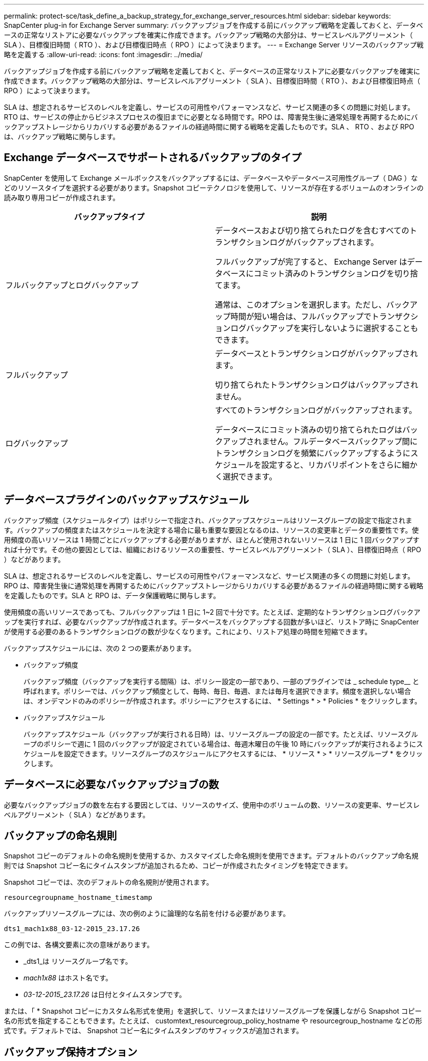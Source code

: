 ---
permalink: protect-sce/task_define_a_backup_strategy_for_exchange_server_resources.html 
sidebar: sidebar 
keywords: SnapCenter plug-in for Exchange Server 
summary: バックアップジョブを作成する前にバックアップ戦略を定義しておくと、データベースの正常なリストアに必要なバックアップを確実に作成できます。バックアップ戦略の大部分は、サービスレベルアグリーメント（ SLA ）、目標復旧時間（ RTO ）、および目標復旧時点（ RPO ）によって決まります。 
---
= Exchange Server リソースのバックアップ戦略を定義する
:allow-uri-read: 
:icons: font
:imagesdir: ../media/


[role="lead"]
バックアップジョブを作成する前にバックアップ戦略を定義しておくと、データベースの正常なリストアに必要なバックアップを確実に作成できます。バックアップ戦略の大部分は、サービスレベルアグリーメント（ SLA ）、目標復旧時間（ RTO ）、および目標復旧時点（ RPO ）によって決まります。

SLA は、想定されるサービスのレベルを定義し、サービスの可用性やパフォーマンスなど、サービス関連の多くの問題に対処します。RTO は、サービスの停止からビジネスプロセスの復旧までに必要となる時間です。RPO は、障害発生後に通常処理を再開するためにバックアップストレージからリカバリする必要があるファイルの経過時間に関する戦略を定義したものです。SLA 、 RTO 、および RPO は、バックアップ戦略に関与します。



== Exchange データベースでサポートされるバックアップのタイプ

SnapCenter を使用して Exchange メールボックスをバックアップするには、データベースやデータベース可用性グループ（ DAG ）などのリソースタイプを選択する必要があります。Snapshot コピーテクノロジを使用して、リソースが存在するボリュームのオンラインの読み取り専用コピーが作成されます。

|===
| バックアップタイプ | 説明 


 a| 
フルバックアップとログバックアップ
 a| 
データベースおよび切り捨てられたログを含むすべてのトランザクションログがバックアップされます。

フルバックアップが完了すると、 Exchange Server はデータベースにコミット済みのトランザクションログを切り捨てます。

通常は、このオプションを選択します。ただし、バックアップ時間が短い場合は、フルバックアップでトランザクションログバックアップを実行しないように選択することもできます。



 a| 
フルバックアップ
 a| 
データベースとトランザクションログがバックアップされます。

切り捨てられたトランザクションログはバックアップされません。



 a| 
ログバックアップ
 a| 
すべてのトランザクションログがバックアップされます。

データベースにコミット済みの切り捨てられたログはバックアップされません。フルデータベースバックアップ間にトランザクションログを頻繁にバックアップするようにスケジュールを設定すると、リカバリポイントをさらに細かく選択できます。

|===


== データベースプラグインのバックアップスケジュール

バックアップ頻度（スケジュールタイプ）はポリシーで指定され、バックアップスケジュールはリソースグループの設定で指定されます。バックアップの頻度またはスケジュールを決定する場合に最も重要な要因となるのは、リソースの変更率とデータの重要性です。使用頻度の高いリソースは 1 時間ごとにバックアップする必要がありますが、ほとんど使用されないリソースは 1 日に 1 回バックアップすれば十分です。その他の要因としては、組織におけるリソースの重要性、サービスレベルアグリーメント（ SLA ）、目標復旧時点（ RPO ）などがあります。

SLA は、想定されるサービスのレベルを定義し、サービスの可用性やパフォーマンスなど、サービス関連の多くの問題に対処します。RPO は、障害発生後に通常処理を再開するためにバックアップストレージからリカバリする必要があるファイルの経過時間に関する戦略を定義したものです。SLA と RPO は、データ保護戦略に関与します。

使用頻度の高いリソースであっても、フルバックアップは 1 日に 1~2 回で十分です。たとえば、定期的なトランザクションログバックアップを実行すれば、必要なバックアップが作成されます。データベースをバックアップする回数が多いほど、リストア時に SnapCenter が使用する必要のあるトランザクションログの数が少なくなります。これにより、リストア処理の時間を短縮できます。

バックアップスケジュールには、次の 2 つの要素があります。

* バックアップ頻度
+
バックアップ頻度（バックアップを実行する間隔）は、ポリシー設定の一部であり、一部のプラグインでは _ schedule type__ と呼ばれます。ポリシーでは、バックアップ頻度として、毎時、毎日、毎週、または毎月を選択できます。頻度を選択しない場合は、オンデマンドのみのポリシーが作成されます。ポリシーにアクセスするには、 * Settings * > * Policies * をクリックします。

* バックアップスケジュール
+
バックアップスケジュール（バックアップが実行される日時）は、リソースグループの設定の一部です。たとえば、リソースグループのポリシーで週に 1 回のバックアップが設定されている場合は、毎週木曜日の午後 10 時にバックアップが実行されるようにスケジュールを設定できます。リソースグループのスケジュールにアクセスするには、 * リソース * > * リソースグループ * をクリックします。





== データベースに必要なバックアップジョブの数

必要なバックアップジョブの数を左右する要因としては、リソースのサイズ、使用中のボリュームの数、リソースの変更率、サービスレベルアグリーメント（ SLA ）などがあります。



== バックアップの命名規則

Snapshot コピーのデフォルトの命名規則を使用するか、カスタマイズした命名規則を使用できます。デフォルトのバックアップ命名規則では Snapshot コピー名にタイムスタンプが追加されるため、コピーが作成されたタイミングを特定できます。

Snapshot コピーでは、次のデフォルトの命名規則が使用されます。

`resourcegroupname_hostname_timestamp`

バックアップリソースグループには、次の例のように論理的な名前を付ける必要があります。

[listing]
----
dts1_mach1x88_03-12-2015_23.17.26
----
この例では、各構文要素に次の意味があります。

* _dts1_は リソースグループ名です。
* _mach1x88_ はホスト名です。
* _03-12-2015_23.17.26_ は日付とタイムスタンプです。


または、「 * Snapshot コピーにカスタム名形式を使用」を選択して、リソースまたはリソースグループを保護しながら Snapshot コピー名の形式を指定することもできます。たとえば、 customtext_resourcegroup_policy_hostname や resourcegroup_hostname などの形式です。デフォルトでは、 Snapshot コピー名にタイムスタンプのサフィックスが追加されます。



== バックアップ保持オプション

バックアップコピーを保持する日数を選択するか、保持するバックアップコピーの数を指定できます。指定できる最大数は ONTAP で 255 個です。たとえば、組織の必要に応じて、 10 日分のバックアップコピーや 130 個のバックアップコピーを保持できます。

ポリシーを作成する際に、バックアップタイプおよびスケジュールタイプの保持オプションを指定できます。

SnapMirror レプリケーションを設定すると、デスティネーションボリュームに保持ポリシーがミラーリングされます。

SnapCenter は、保持されているバックアップの保持ラベルがスケジュールタイプと一致する場合には、バックアップを削除します。リソースまたはリソースグループに対してスケジュールタイプが変更された場合、古いスケジュールタイプラベルのバックアップがシステムに残ることがあります。


NOTE: バックアップコピーを長期にわたって保持する場合は、 SnapVault バックアップを使用する必要があります。



== Exchange Server のソースストレージボリュームにトランザクションログバックアップを保持する期間

SnapCenter Plug-in for Microsoft Exchange Server で最新の状態へのリストア処理を実行するには、トランザクションログバックアップが必要です。この場合、 2 つのフルバックアップの間の任意の時点の状態にデータベースがリストアされます。

たとえば、 Plug-in for Exchange で午前 8 時にフルとトランザクションログバックアップを作成しもう 1 つのフルおよびトランザクションログバックアップを午後 5 時に作成した場合は、最新のトランザクションログバックアップを使用して、午前 8 時から午後 5 時までの任意の時点の状態にデータベースをリストアできます午後 5 時までオープントランザクションログがない場合、 Plug-in for Exchange ではポイントインタイムリストア処理のみを実行できます。この場合、 Plug-in for Exchange がフルバックアップを完了した時点の状態にデータベースがリストアされます。

通常、最新の状態へのリストア処理が必要になるのは 1~2 日のみです。デフォルトでは、 SnapCenter は 2 日以上保持します。

